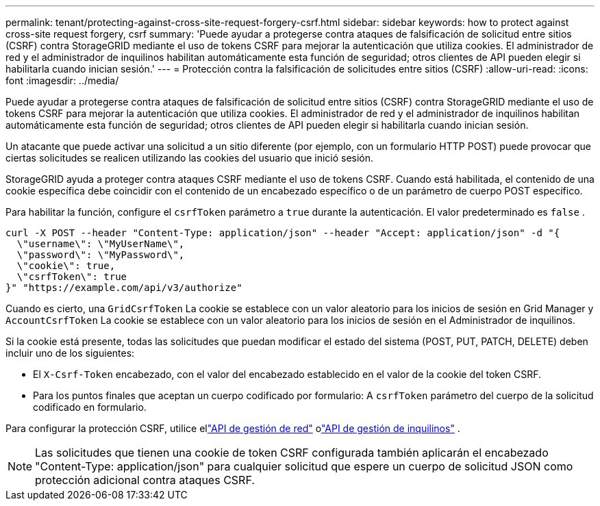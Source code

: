 ---
permalink: tenant/protecting-against-cross-site-request-forgery-csrf.html 
sidebar: sidebar 
keywords: how to protect against cross-site request forgery, csrf 
summary: 'Puede ayudar a protegerse contra ataques de falsificación de solicitud entre sitios (CSRF) contra StorageGRID mediante el uso de tokens CSRF para mejorar la autenticación que utiliza cookies.  El administrador de red y el administrador de inquilinos habilitan automáticamente esta función de seguridad; otros clientes de API pueden elegir si habilitarla cuando inician sesión.' 
---
= Protección contra la falsificación de solicitudes entre sitios (CSRF)
:allow-uri-read: 
:icons: font
:imagesdir: ../media/


[role="lead"]
Puede ayudar a protegerse contra ataques de falsificación de solicitud entre sitios (CSRF) contra StorageGRID mediante el uso de tokens CSRF para mejorar la autenticación que utiliza cookies.  El administrador de red y el administrador de inquilinos habilitan automáticamente esta función de seguridad; otros clientes de API pueden elegir si habilitarla cuando inician sesión.

Un atacante que puede activar una solicitud a un sitio diferente (por ejemplo, con un formulario HTTP POST) puede provocar que ciertas solicitudes se realicen utilizando las cookies del usuario que inició sesión.

StorageGRID ayuda a proteger contra ataques CSRF mediante el uso de tokens CSRF.  Cuando está habilitada, el contenido de una cookie específica debe coincidir con el contenido de un encabezado específico o de un parámetro de cuerpo POST específico.

Para habilitar la función, configure el `csrfToken` parámetro a `true` durante la autenticación. El valor predeterminado es `false` .

[listing]
----
curl -X POST --header "Content-Type: application/json" --header "Accept: application/json" -d "{
  \"username\": \"MyUserName\",
  \"password\": \"MyPassword\",
  \"cookie\": true,
  \"csrfToken\": true
}" "https://example.com/api/v3/authorize"
----
Cuando es cierto, una `GridCsrfToken` La cookie se establece con un valor aleatorio para los inicios de sesión en Grid Manager y `AccountCsrfToken` La cookie se establece con un valor aleatorio para los inicios de sesión en el Administrador de inquilinos.

Si la cookie está presente, todas las solicitudes que puedan modificar el estado del sistema (POST, PUT, PATCH, DELETE) deben incluir uno de los siguientes:

* El `X-Csrf-Token` encabezado, con el valor del encabezado establecido en el valor de la cookie del token CSRF.
* Para los puntos finales que aceptan un cuerpo codificado por formulario: A `csrfToken` parámetro del cuerpo de la solicitud codificado en formulario.


Para configurar la protección CSRF, utilice ellink:../admin/using-grid-management-api.html["API de gestión de red"] olink:../tenant/understanding-tenant-management-api.html["API de gestión de inquilinos"] .


NOTE: Las solicitudes que tienen una cookie de token CSRF configurada también aplicarán el encabezado "Content-Type: application/json" para cualquier solicitud que espere un cuerpo de solicitud JSON como protección adicional contra ataques CSRF.
